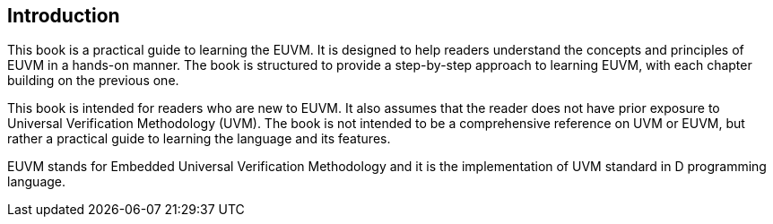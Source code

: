 == Introduction
:doctype: book
:pdf-theme: ../src/resources/themes/chapter.yml
:lang: en

This book is a practical guide to learning the EUVM. It is designed to help readers understand the concepts and principles of EUVM in a hands-on manner. The book is structured to provide a step-by-step approach to learning EUVM, with each chapter building on the previous one.

This book is intended for readers who are new to EUVM. It also assumes that the reader does not have prior exposure to Universal Verification Methodology (UVM). The book is not intended to be a comprehensive reference on UVM or EUVM, but rather a practical guide to learning the language and its features.

EUVM stands for Embedded Universal Verification Methodology and it is the implementation of UVM standard in D programming language.

// TODO more to be filled in by Puneet

// Details related to ESDL and UVM